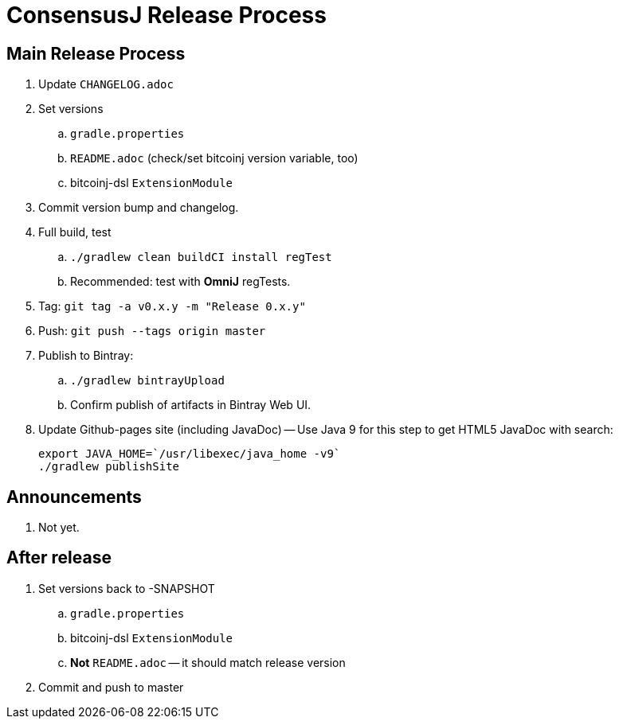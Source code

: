 = ConsensusJ Release Process

== Main Release Process

. Update `CHANGELOG.adoc`
. Set versions
.. `gradle.properties`
.. `README.adoc` (check/set bitcoinj version variable, too)
.. bitcoinj-dsl `ExtensionModule`
. Commit version bump and changelog.
. Full build, test
.. `./gradlew clean buildCI install regTest`
.. Recommended: test with *OmniJ* regTests.
. Tag: `git tag -a v0.x.y -m "Release 0.x.y"`
. Push: `git push --tags origin master`
. Publish to Bintray:
.. `./gradlew bintrayUpload`
.. Confirm publish of artifacts in Bintray Web UI.
. Update Github-pages site (including JavaDoc) -- Use Java 9 for this step to get HTML5 JavaDoc with search:
+
    export JAVA_HOME=`/usr/libexec/java_home -v9`
    ./gradlew publishSite


== Announcements

. Not yet.

== After release

. Set versions back to -SNAPSHOT
.. `gradle.properties`
.. bitcoinj-dsl `ExtensionModule`
.. *Not* `README.adoc` -- it should match release version
. Commit and push to master




